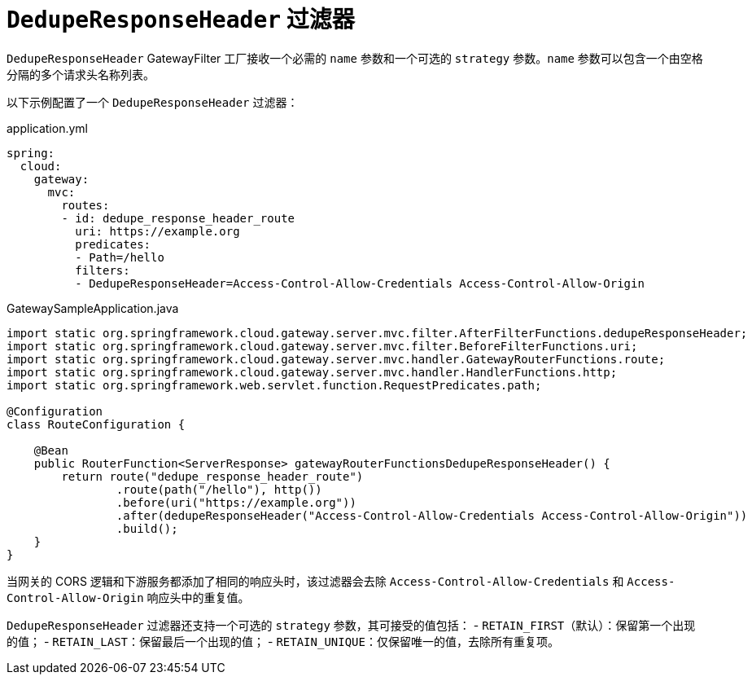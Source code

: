 [[deduperesponseheader-filter]]
= `DedupeResponseHeader` 过滤器

`DedupeResponseHeader` GatewayFilter 工厂接收一个必需的 `name` 参数和一个可选的 `strategy` 参数。`name` 参数可以包含一个由空格分隔的多个请求头名称列表。

以下示例配置了一个 `DedupeResponseHeader` 过滤器：

.application.yml
[source,yaml]
----
spring:
  cloud:
    gateway:
      mvc:
        routes:
        - id: dedupe_response_header_route
          uri: https://example.org
          predicates:
          - Path=/hello
          filters:
          - DedupeResponseHeader=Access-Control-Allow-Credentials Access-Control-Allow-Origin
----

.GatewaySampleApplication.java
[source,java]
----
import static org.springframework.cloud.gateway.server.mvc.filter.AfterFilterFunctions.dedupeResponseHeader;
import static org.springframework.cloud.gateway.server.mvc.filter.BeforeFilterFunctions.uri;
import static org.springframework.cloud.gateway.server.mvc.handler.GatewayRouterFunctions.route;
import static org.springframework.cloud.gateway.server.mvc.handler.HandlerFunctions.http;
import static org.springframework.web.servlet.function.RequestPredicates.path;

@Configuration
class RouteConfiguration {

    @Bean
    public RouterFunction<ServerResponse> gatewayRouterFunctionsDedupeResponseHeader() {
        return route("dedupe_response_header_route")
                .route(path("/hello"), http())
                .before(uri("https://example.org"))
                .after(dedupeResponseHeader("Access-Control-Allow-Credentials Access-Control-Allow-Origin"))
                .build();
    }
}
----

当网关的 CORS 逻辑和下游服务都添加了相同的响应头时，该过滤器会去除 `Access-Control-Allow-Credentials` 和 `Access-Control-Allow-Origin` 响应头中的重复值。

`DedupeResponseHeader` 过滤器还支持一个可选的 `strategy` 参数，其可接受的值包括：
- `RETAIN_FIRST`（默认）：保留第一个出现的值；
- `RETAIN_LAST`：保留最后一个出现的值；
- `RETAIN_UNIQUE`：仅保留唯一的值，去除所有重复项。